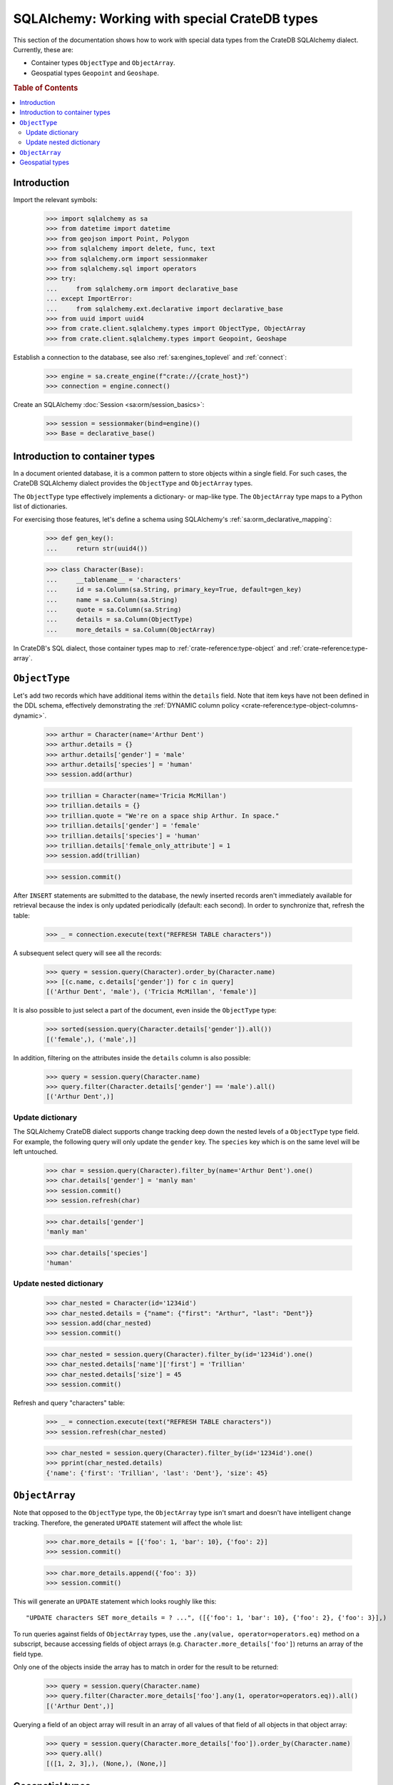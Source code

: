 .. _sqlalchemy-working-with-types:

==============================================
SQLAlchemy: Working with special CrateDB types
==============================================

This section of the documentation shows how to work with special data types
from the CrateDB SQLAlchemy dialect. Currently, these are:

- Container types ``ObjectType`` and ``ObjectArray``.
- Geospatial types ``Geopoint`` and ``Geoshape``.


.. rubric:: Table of Contents

.. contents::
   :local:


Introduction
============

Import the relevant symbols:

    >>> import sqlalchemy as sa
    >>> from datetime import datetime
    >>> from geojson import Point, Polygon
    >>> from sqlalchemy import delete, func, text
    >>> from sqlalchemy.orm import sessionmaker
    >>> from sqlalchemy.sql import operators
    >>> try:
    ...     from sqlalchemy.orm import declarative_base
    ... except ImportError:
    ...     from sqlalchemy.ext.declarative import declarative_base
    >>> from uuid import uuid4
    >>> from crate.client.sqlalchemy.types import ObjectType, ObjectArray
    >>> from crate.client.sqlalchemy.types import Geopoint, Geoshape

Establish a connection to the database, see also :ref:`sa:engines_toplevel`
and :ref:`connect`:

    >>> engine = sa.create_engine(f"crate://{crate_host}")
    >>> connection = engine.connect()

Create an SQLAlchemy :doc:`Session <sa:orm/session_basics>`:

    >>> session = sessionmaker(bind=engine)()
    >>> Base = declarative_base()


Introduction to container types
===============================

In a document oriented database, it is a common pattern to store objects within
a single field. For such cases, the CrateDB SQLAlchemy dialect provides the
``ObjectType`` and ``ObjectArray`` types.

The ``ObjectType`` type effectively implements a dictionary- or map-like type. The
``ObjectArray`` type maps to a Python list of dictionaries.

For exercising those features, let's define a schema using SQLAlchemy's
:ref:`sa:orm_declarative_mapping`:

    >>> def gen_key():
    ...     return str(uuid4())

    >>> class Character(Base):
    ...     __tablename__ = 'characters'
    ...     id = sa.Column(sa.String, primary_key=True, default=gen_key)
    ...     name = sa.Column(sa.String)
    ...     quote = sa.Column(sa.String)
    ...     details = sa.Column(ObjectType)
    ...     more_details = sa.Column(ObjectArray)

In CrateDB's SQL dialect, those container types map to :ref:`crate-reference:type-object`
and :ref:`crate-reference:type-array`.


``ObjectType``
==============

Let's add two records which have additional items within the ``details`` field.
Note that item keys have not been defined in the DDL schema, effectively
demonstrating the :ref:`DYNAMIC column policy <crate-reference:type-object-columns-dynamic>`.

    >>> arthur = Character(name='Arthur Dent')
    >>> arthur.details = {}
    >>> arthur.details['gender'] = 'male'
    >>> arthur.details['species'] = 'human'
    >>> session.add(arthur)

    >>> trillian = Character(name='Tricia McMillan')
    >>> trillian.details = {}
    >>> trillian.quote = "We're on a space ship Arthur. In space."
    >>> trillian.details['gender'] = 'female'
    >>> trillian.details['species'] = 'human'
    >>> trillian.details['female_only_attribute'] = 1
    >>> session.add(trillian)

    >>> session.commit()

After ``INSERT`` statements are submitted to the database, the newly inserted
records aren't immediately available for retrieval because the index is only
updated periodically (default: each second). In order to synchronize that,
refresh the table:

    >>> _ = connection.execute(text("REFRESH TABLE characters"))

A subsequent select query will see all the records:

    >>> query = session.query(Character).order_by(Character.name)
    >>> [(c.name, c.details['gender']) for c in query]
    [('Arthur Dent', 'male'), ('Tricia McMillan', 'female')]

It is also possible to just select a part of the document, even inside the
``ObjectType`` type:

    >>> sorted(session.query(Character.details['gender']).all())
    [('female',), ('male',)]

In addition, filtering on the attributes inside the ``details`` column is also
possible:

    >>> query = session.query(Character.name)
    >>> query.filter(Character.details['gender'] == 'male').all()
    [('Arthur Dent',)]

Update dictionary
-----------------

The SQLAlchemy CrateDB dialect supports change tracking deep down the nested
levels of a ``ObjectType`` type field. For example, the following query will only
update the ``gender`` key. The ``species`` key which is on the same level will
be left untouched.

    >>> char = session.query(Character).filter_by(name='Arthur Dent').one()
    >>> char.details['gender'] = 'manly man'
    >>> session.commit()
    >>> session.refresh(char)

    >>> char.details['gender']
    'manly man'

    >>> char.details['species']
    'human'

Update nested dictionary
------------------------

    >>> char_nested = Character(id='1234id')
    >>> char_nested.details = {"name": {"first": "Arthur", "last": "Dent"}}
    >>> session.add(char_nested)
    >>> session.commit()

    >>> char_nested = session.query(Character).filter_by(id='1234id').one()
    >>> char_nested.details['name']['first'] = 'Trillian'
    >>> char_nested.details['size'] = 45
    >>> session.commit()

Refresh and query "characters" table:

    >>> _ = connection.execute(text("REFRESH TABLE characters"))
    >>> session.refresh(char_nested)

    >>> char_nested = session.query(Character).filter_by(id='1234id').one()
    >>> pprint(char_nested.details)
    {'name': {'first': 'Trillian', 'last': 'Dent'}, 'size': 45}


``ObjectArray``
===============

Note that opposed to the ``ObjectType`` type, the ``ObjectArray`` type isn't smart
and doesn't have intelligent change tracking. Therefore, the generated
``UPDATE`` statement will affect the whole list:

    >>> char.more_details = [{'foo': 1, 'bar': 10}, {'foo': 2}]
    >>> session.commit()

    >>> char.more_details.append({'foo': 3})
    >>> session.commit()

This will generate an ``UPDATE`` statement which looks roughly like this::

    "UPDATE characters SET more_details = ? ...", ([{'foo': 1, 'bar': 10}, {'foo': 2}, {'foo': 3}],)

.. hidden:

    >>> _ = connection.execute(text("REFRESH TABLE characters"))
    >>> session.refresh(char)

To run queries against fields of ``ObjectArray`` types, use the
``.any(value, operator=operators.eq)`` method on a subscript, because accessing
fields of object arrays (e.g. ``Character.more_details['foo']``) returns an
array of the field type.

Only one of the objects inside the array has to match in order for the result
to be returned:

    >>> query = session.query(Character.name)
    >>> query.filter(Character.more_details['foo'].any(1, operator=operators.eq)).all()
    [('Arthur Dent',)]

Querying a field of an object array will result in an array of
all values of that field of all objects in that object array:

    >>> query = session.query(Character.more_details['foo']).order_by(Character.name)
    >>> query.all()
    [([1, 2, 3],), (None,), (None,)]


Geospatial types
================

CrateDB's geospatial types, such as :ref:`crate-reference:type-geo_point`
and :ref:`crate-reference:type-geo_shape`, can also be used within an
SQLAlchemy declarative schema:

    >>> class City(Base):
    ...    __tablename__ = 'cities'
    ...    name = sa.Column(sa.String, primary_key=True)
    ...    coordinate = sa.Column(Geopoint)
    ...    area = sa.Column(Geoshape)

One way of inserting these types is using the `geojson`_ library, to create
points or shapes:

    >>> area = Polygon(
    ...     [
    ...         [
    ...             (139.806, 35.515),
    ...             (139.919, 35.703),
    ...             (139.768, 35.817),
    ...             (139.575, 35.760),
    ...             (139.584, 35.619),
    ...             (139.806, 35.515),
    ...         ]
    ...     ]
    ... )
    >>> point = Point(coordinates=(139.76, 35.68))

These two objects can then be added to an SQLAlchemy model and added to the
session:

    >>> tokyo = City(coordinate=point, area=area, name='Tokyo')
    >>> session.add(tokyo)
    >>> session.commit()
    >>> _ = connection.execute(text("REFRESH TABLE cities"))

When reading them back, they are retrieved as the corresponding `geojson`_
objects:

    >>> query = session.query(City.name, City.coordinate, City.area)
    >>> query.all()
     [('Tokyo', (139.75999999791384, 35.67999996710569), {"coordinates": [[[139.806, 35.515], [139.919, 35.703], [139.768, 35.817], [139.575, 35.76], [139.584, 35.619], [139.806, 35.515]]], "type": "Polygon"})]


.. hidden: Disconnect from database

    >>> session.close()
    >>> connection.close()
    >>> engine.dispose()


.. _geojson: https://pypi.org/project/geojson/
